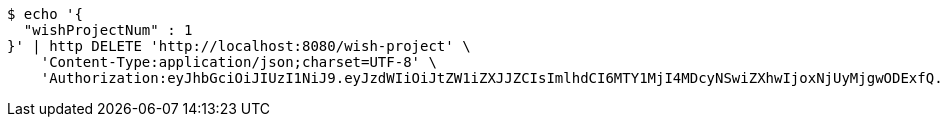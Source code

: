 [source,bash]
----
$ echo '{
  "wishProjectNum" : 1
}' | http DELETE 'http://localhost:8080/wish-project' \
    'Content-Type:application/json;charset=UTF-8' \
    'Authorization:eyJhbGciOiJIUzI1NiJ9.eyJzdWIiOiJtZW1iZXJJZCIsImlhdCI6MTY1MjI4MDcyNSwiZXhwIjoxNjUyMjgwODExfQ.UIyeSwvza0x4oyWRVVXcLgmtIGj-CV_5TUC2ssIge5U'
----